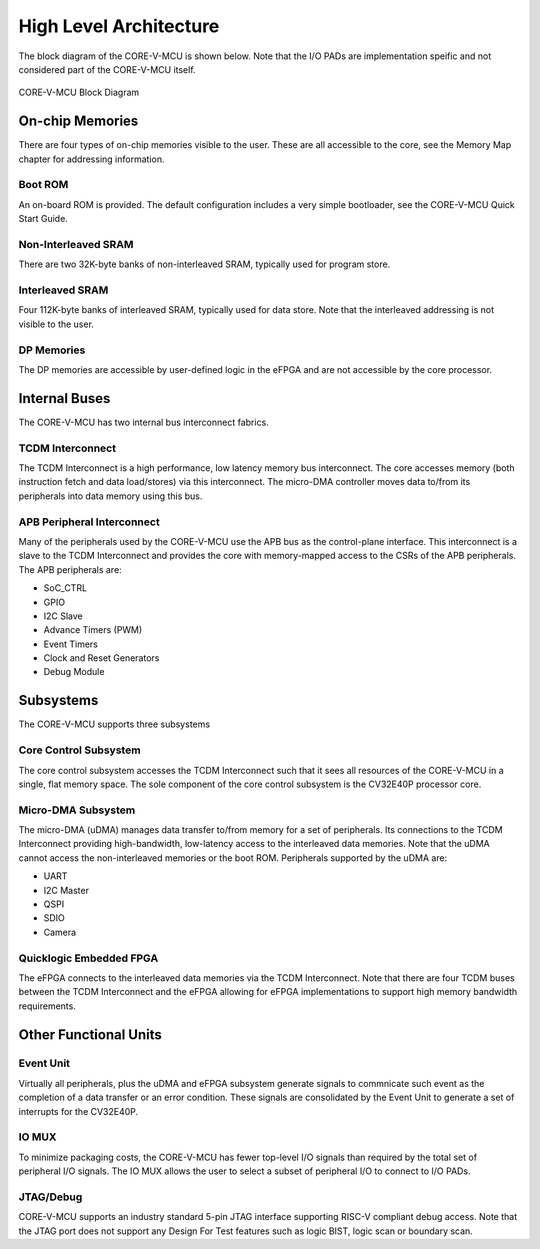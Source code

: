 ..
   Copyright (c) 2022 OpenHW Group
   SPDX-License-Identifier: Apache-2.0 WITH SHL-2.1

.. Level 1
   =======

   Level 2
   -------

   Level 3
   ~~~~~~~

   Level 4
   ^^^^^^^

.. _high_level_architecure:

High Level Architecture
=======================

The block diagram of the CORE-V-MCU is shown below.
Note that the I/O PADs are implementation speific and not considered part of the CORE-V-MCU itself.

.. figure:: ../images/CORE-V-MCU_Block_Diagram.png
   :name: CORE-V-MCU_Block_Diagram
   :align: center
   :alt: 

   CORE-V-MCU Block Diagram

On-chip Memories
----------------
There are four types of on-chip memories visible to the user.
These are all accessible to the core, see the Memory Map chapter for addressing information.

Boot ROM
~~~~~~~~
An on-board ROM is provided.
The default configuration includes a very simple bootloader, see the CORE-V-MCU Quick Start Guide.

Non-Interleaved SRAM
~~~~~~~~~~~~~~~~~~~~
There are two 32K-byte banks of non-interleaved SRAM, typically used for program store.

Interleaved SRAM
~~~~~~~~~~~~~~~~
Four 112K-byte banks of interleaved SRAM, typically used for data store.
Note that the interleaved addressing is not visible to the user.

DP Memories
~~~~~~~~~~~
The DP memories are accessible by user-defined logic in the eFPGA and are not accessible by the core processor.

Internal Buses
--------------
The CORE-V-MCU has two internal bus interconnect fabrics.

TCDM Interconnect
~~~~~~~~~~~~~~~~~
The TCDM Interconnect is a high performance, low latency memory bus interconnect.
The core accesses memory (both instruction fetch and data load/stores) via this interconnect.
The micro-DMA controller moves data to/from its peripherals into data memory using this bus.

APB Peripheral Interconnect
~~~~~~~~~~~~~~~~~~~~~~~~~~~
Many of the peripherals used by the CORE-V-MCU use the APB bus as the control-plane interface.
This interconnect is a slave to the TCDM Interconnect and provides the core with memory-mapped access to the CSRs of the APB peripherals.
The APB peripherals are:

* SoC_CTRL
* GPIO
* I2C Slave
* Advance Timers (PWM)
* Event Timers
* Clock and Reset Generators
* Debug Module

Subsystems
----------
The CORE-V-MCU supports three subsystems

Core Control Subsystem
~~~~~~~~~~~~~~~~~~~~~~~~
The core control subsystem accesses the TCDM Interconnect such that it sees all resources of the CORE-V-MCU in a single, flat memory space.
The sole component of the core control subsystem is the CV32E40P processor core.

Micro-DMA Subsystem
~~~~~~~~~~~~~~~~~~~
The micro-DMA (uDMA) manages data transfer to/from memory for a set of peripherals.
Its connections to the TCDM Interconnect providing high-bandwidth, low-latency access to the interleaved data memories.
Note that the uDMA cannot access the non-interleaved memories or the boot ROM.
Peripherals supported by the uDMA are:

* UART
* I2C Master
* QSPI
* SDIO
* Camera

Quicklogic Embedded FPGA
~~~~~~~~~~~~~~~~~~~~~~~~
The eFPGA connects to the interleaved data memories via the TCDM Interconnect.
Note that there are four TCDM buses between the TCDM Interconnect and the eFPGA allowing for eFPGA implementations to support high memory bandwidth requirements.

Other Functional Units
----------------------

Event Unit
~~~~~~~~~~
Virtually all peripherals, plus the uDMA and eFPGA subsystem generate signals to commnicate such event as the completion of a data transfer or an error condition.
These signals are consolidated by the Event Unit to generate a set of interrupts for the CV32E40P.

IO MUX
~~~~~~
To minimize packaging costs, the CORE-V-MCU has fewer top-level I/O signals than required by the total set of peripheral I/O signals.
The IO MUX allows the user to select a subset of peripheral I/O to connect to I/O PADs.

JTAG/Debug
~~~~~~~~~~
CORE-V-MCU supports an industry standard 5-pin JTAG interface supporting RISC-V compliant debug access.
Note that the JTAG port does not support any Design For Test features such as logic BIST, logic scan or boundary scan.
